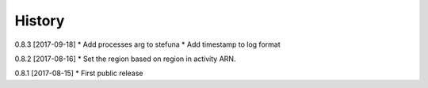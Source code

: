 .. :changelog:

History
-------

0.8.3 [2017-09-18]
* Add processes arg to stefuna
* Add timestamp to log format

0.8.2 [2017-08-16]
* Set the region based on region in activity ARN.

0.8.1 [2017-08-15]
* First public release
